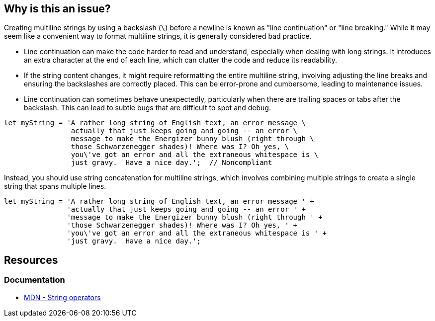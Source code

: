 == Why is this an issue?

Creating multiline strings by using a backslash (`\`) before a newline is known as "line continuation" or "line breaking." While it may seem like a convenient way to format multiline strings, it is generally considered bad practice.

* Line continuation can make the code harder to read and understand, especially when dealing with long strings. It introduces an extra character at the end of each line, which can clutter the code and reduce its readability.
* If the string content changes, it might require reformatting the entire multiline string, involving adjusting the line breaks and ensuring the backslashes are correctly placed. This can be error-prone and cumbersome, leading to maintenance issues.
* Line continuation can sometimes behave unexpectedly, particularly when there are trailing spaces or tabs after the backslash. This can lead to subtle bugs that are difficult to spot and debug.

[source,javascript]
----
let myString = 'A rather long string of English text, an error message \
                actually that just keeps going and going -- an error \
                message to make the Energizer bunny blush (right through \
                those Schwarzenegger shades)! Where was I? Oh yes, \
                you\'ve got an error and all the extraneous whitespace is \
                just gravy.  Have a nice day.';  // Noncompliant
----

Instead, you should use string concatenation for multiline strings, which involves combining multiple strings to create a single string that spans multiple lines.

[source,javascript]
----
let myString = 'A rather long string of English text, an error message ' +
               'actually that just keeps going and going -- an error ' +
               'message to make the Energizer bunny blush (right through ' +
               'those Schwarzenegger shades)! Where was I? Oh yes, ' +
               'you\'ve got an error and all the extraneous whitespace is ' +
               'just gravy.  Have a nice day.';
----

== Resources
=== Documentation

* https://developer.mozilla.org/en-US/docs/Web/JavaScript/Guide/Expressions_and_operators#string_operators[MDN - String operators]

ifdef::env-github,rspecator-view[]

'''
== Implementation Specification
(visible only on this page)

=== Message

Use string concatenation rather than line continuation.


endif::env-github,rspecator-view[]
